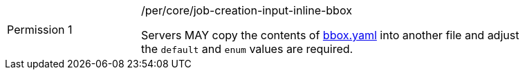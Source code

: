 [[per-creation-input-inline-bbox]]
[width="90%",cols="2,6a"]
|===
|Permission {counter:per-id} |/per/core/job-creation-input-inline-bbox +

Servers MAY copy the contents of <<bbox-schema,bbox.yaml>> into another file and adjust the `default` and `enum` values are required.
|===

